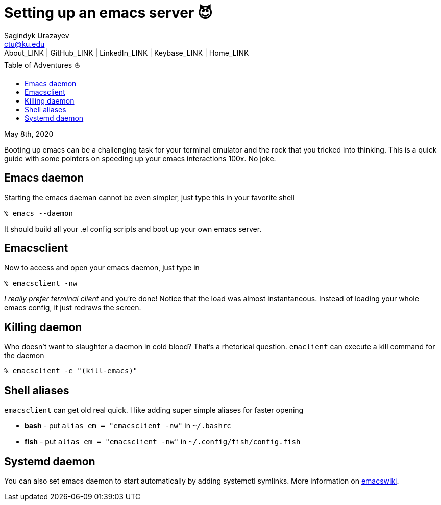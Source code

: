 = Setting up an emacs server 😈
Sagindyk Urazayev <ctu@ku.edu>
About_LINK | GitHub_LINK | LinkedIn_LINK | Keybase_LINK | Home_LINK
:toc: left
:toc-title: Table of Adventures ⛵
:experimental:

May 8th, 2020

Booting up emacs can be a challenging task for your terminal emulator
and the rock that you tricked into thinking. This is a quick guide with
some pointers on speeding up your emacs interactions 100x. No joke.

== Emacs daemon

Starting the emacs daeman cannot be even simpler, just type this in your
favorite shell

[source,bash]
----
% emacs --daemon
----

It should build all your .el config scripts and boot up your own emacs
server.

== Emacsclient

Now to access and open your emacs daemon, just type in

[source,bash]
----
% emacsclient -nw
----

_I really prefer terminal client_ and you're done! Notice that the load
was almost instantaneous. Instead of loading your whole emacs config, it
just redraws the screen.

== Killing daemon

Who doesn't want to slaughter a daemon in cold blood? That's a
rhetorical question. `emaclient` can execute a kill command for the
daemon

[source,bash]
----
% emacsclient -e "(kill-emacs)"
----

== Shell aliases

`emacsclient` can get old real quick. I like adding super simple aliases
for faster opening

* **bash** - put `alias em = "emacsclient -nw"` in `~/.bashrc`
* **fish** - put `alias em = "emacsclient -nw"` in
`~/.config/fish/config.fish`

== Systemd daemon

You can also set emacs daemon to start automatically by adding systemctl
symlinks. More information on
https://www.emacswiki.org/emacs/EmacsAsDaemon[emacswiki].
